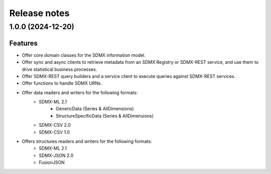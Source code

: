 Release notes
=============

1.0.0 (2024-12-20)
---------------

Features
^^^^^^^^

- Offer core domain classes for the SDMX information model.
- Offer sync and async clients to retrieve metadata
  from an SDMX Registry or SDMX-REST service, and use them to
  drive statistical business processes.
- Offer SDMX-REST query builders and a service client to execute
  queries against SDMX-REST services.
- Offer functions to handle SDMX URNs.
- Offer data readers and writers for the following formats:
    - SDMX-ML 2.1
        - GenericData (Series & AllDimensions)
        - StructureSpecificData (Series & AllDimensions)
    - SDMX-CSV 2.0
    - SDMX-CSV 1.0
- Offers structures readers and writers for the following formats:
    - SDMX-ML 2.1
    - SDMX-JSON 2.0
    - FusionJSON
